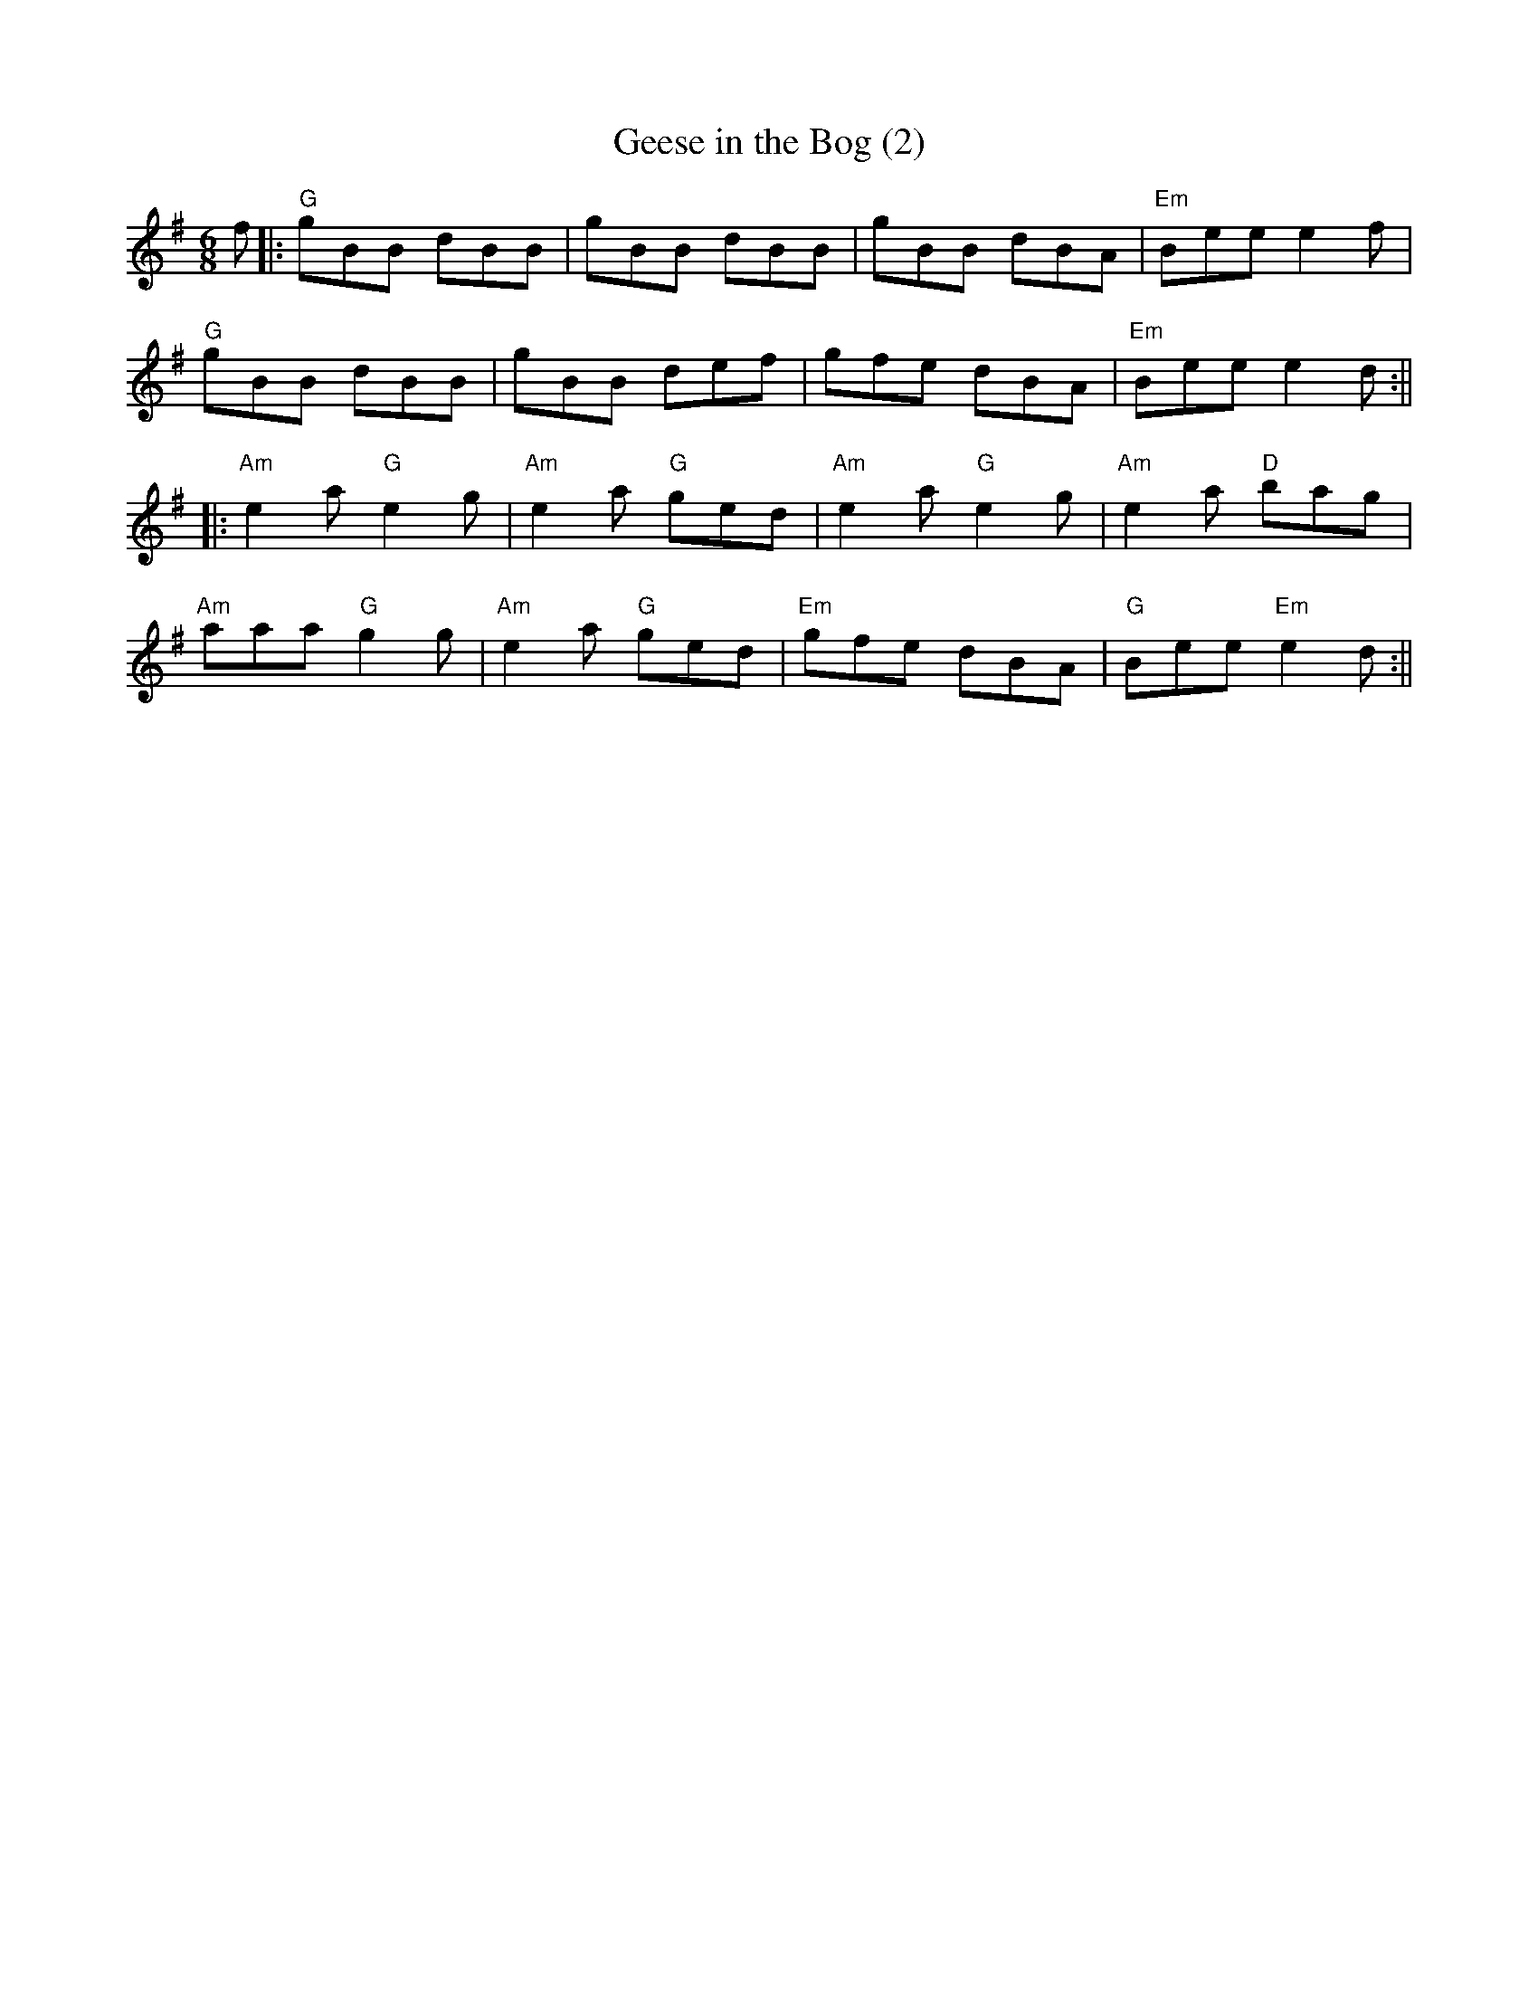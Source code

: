 X:73
T:Geese in the Bog (2)
M:6/8
L:1/8
F:http://blackrosetheband.googlepages.com/ABCTUNES.ABC May 2009
K:G
f||:"G"gBB dBB|gBB dBB|gBB dBA|"Em"Bee e2f|
"G"gBB dBB|gBB def|gfe dBA|"Em"Bee e2d:||
|:"Am"e2a "G"e2g|"Am"e2a "G"ged|"Am"e2a "G"e2g|"Am"e2a "D"bag|
"Am"aaa "G"g2g|"Am"e2a "G"ged|"Em"gfe dBA|"G"Bee "Em"e2d:||
